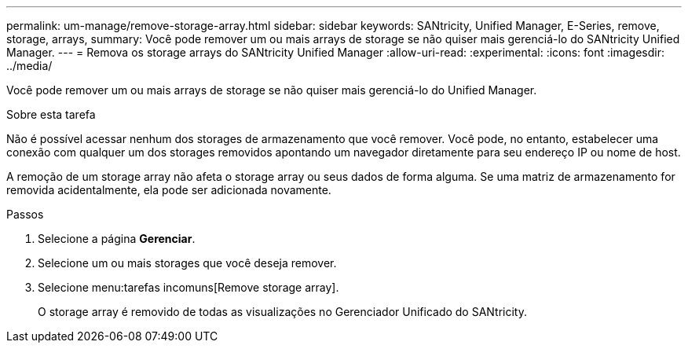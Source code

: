 ---
permalink: um-manage/remove-storage-array.html 
sidebar: sidebar 
keywords: SANtricity, Unified Manager, E-Series, remove, storage, arrays, 
summary: Você pode remover um ou mais arrays de storage se não quiser mais gerenciá-lo do SANtricity Unified Manager. 
---
= Remova os storage arrays do SANtricity Unified Manager
:allow-uri-read: 
:experimental: 
:icons: font
:imagesdir: ../media/


[role="lead"]
Você pode remover um ou mais arrays de storage se não quiser mais gerenciá-lo do Unified Manager.

.Sobre esta tarefa
Não é possível acessar nenhum dos storages de armazenamento que você remover. Você pode, no entanto, estabelecer uma conexão com qualquer um dos storages removidos apontando um navegador diretamente para seu endereço IP ou nome de host.

A remoção de um storage array não afeta o storage array ou seus dados de forma alguma. Se uma matriz de armazenamento for removida acidentalmente, ela pode ser adicionada novamente.

.Passos
. Selecione a página *Gerenciar*.
. Selecione um ou mais storages que você deseja remover.
. Selecione menu:tarefas incomuns[Remove storage array].
+
O storage array é removido de todas as visualizações no Gerenciador Unificado do SANtricity.


